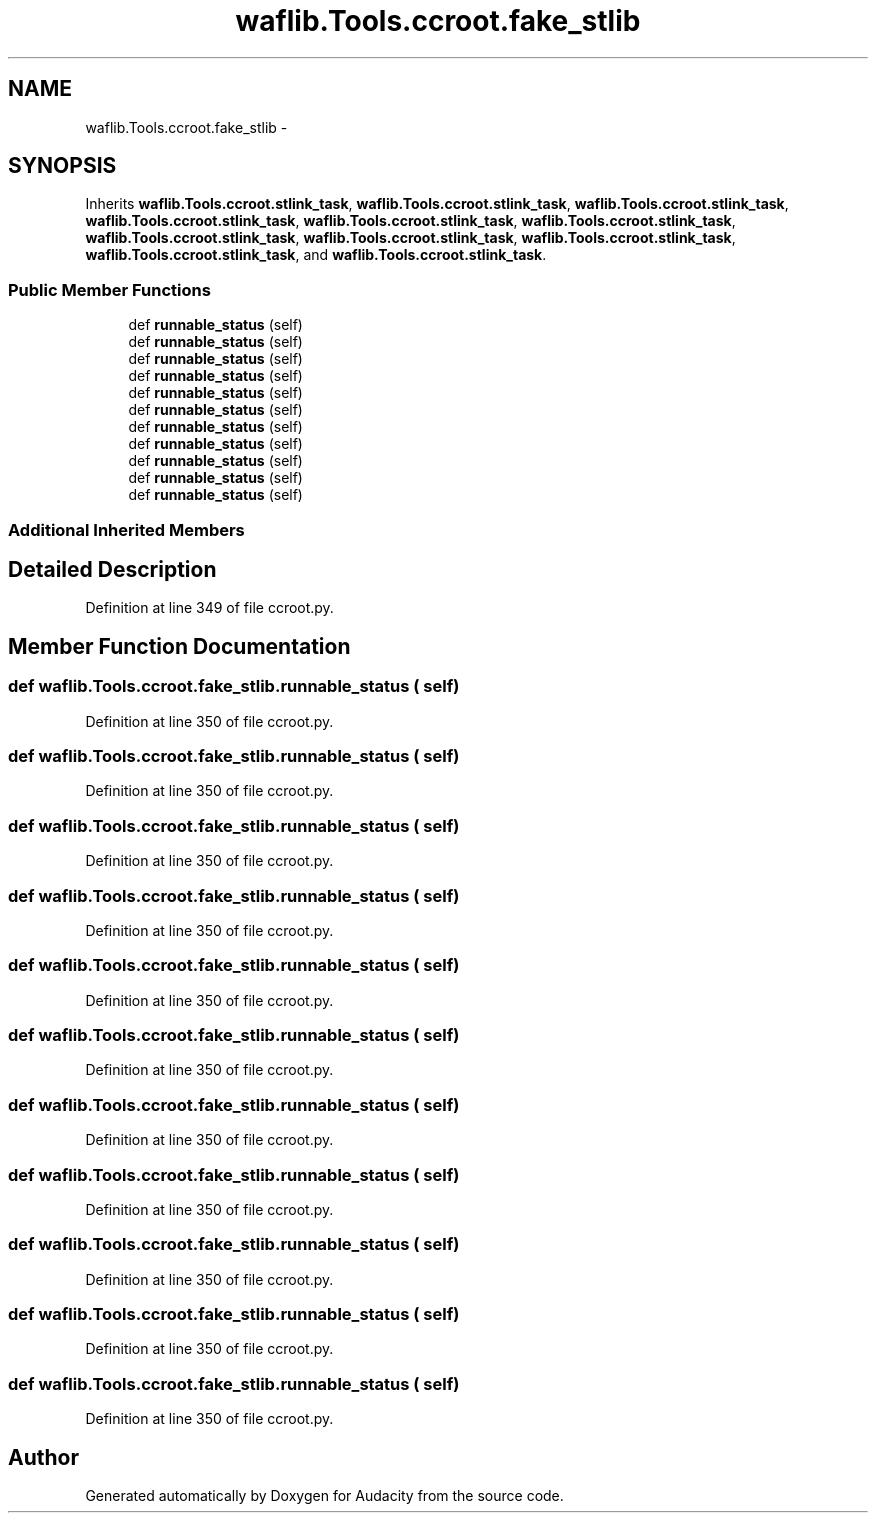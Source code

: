 .TH "waflib.Tools.ccroot.fake_stlib" 3 "Thu Apr 28 2016" "Audacity" \" -*- nroff -*-
.ad l
.nh
.SH NAME
waflib.Tools.ccroot.fake_stlib \- 
.SH SYNOPSIS
.br
.PP
.PP
Inherits \fBwaflib\&.Tools\&.ccroot\&.stlink_task\fP, \fBwaflib\&.Tools\&.ccroot\&.stlink_task\fP, \fBwaflib\&.Tools\&.ccroot\&.stlink_task\fP, \fBwaflib\&.Tools\&.ccroot\&.stlink_task\fP, \fBwaflib\&.Tools\&.ccroot\&.stlink_task\fP, \fBwaflib\&.Tools\&.ccroot\&.stlink_task\fP, \fBwaflib\&.Tools\&.ccroot\&.stlink_task\fP, \fBwaflib\&.Tools\&.ccroot\&.stlink_task\fP, \fBwaflib\&.Tools\&.ccroot\&.stlink_task\fP, \fBwaflib\&.Tools\&.ccroot\&.stlink_task\fP, and \fBwaflib\&.Tools\&.ccroot\&.stlink_task\fP\&.
.SS "Public Member Functions"

.in +1c
.ti -1c
.RI "def \fBrunnable_status\fP (self)"
.br
.ti -1c
.RI "def \fBrunnable_status\fP (self)"
.br
.ti -1c
.RI "def \fBrunnable_status\fP (self)"
.br
.ti -1c
.RI "def \fBrunnable_status\fP (self)"
.br
.ti -1c
.RI "def \fBrunnable_status\fP (self)"
.br
.ti -1c
.RI "def \fBrunnable_status\fP (self)"
.br
.ti -1c
.RI "def \fBrunnable_status\fP (self)"
.br
.ti -1c
.RI "def \fBrunnable_status\fP (self)"
.br
.ti -1c
.RI "def \fBrunnable_status\fP (self)"
.br
.ti -1c
.RI "def \fBrunnable_status\fP (self)"
.br
.ti -1c
.RI "def \fBrunnable_status\fP (self)"
.br
.in -1c
.SS "Additional Inherited Members"
.SH "Detailed Description"
.PP 
Definition at line 349 of file ccroot\&.py\&.
.SH "Member Function Documentation"
.PP 
.SS "def waflib\&.Tools\&.ccroot\&.fake_stlib\&.runnable_status ( self)"

.PP
Definition at line 350 of file ccroot\&.py\&.
.SS "def waflib\&.Tools\&.ccroot\&.fake_stlib\&.runnable_status ( self)"

.PP
Definition at line 350 of file ccroot\&.py\&.
.SS "def waflib\&.Tools\&.ccroot\&.fake_stlib\&.runnable_status ( self)"

.PP
Definition at line 350 of file ccroot\&.py\&.
.SS "def waflib\&.Tools\&.ccroot\&.fake_stlib\&.runnable_status ( self)"

.PP
Definition at line 350 of file ccroot\&.py\&.
.SS "def waflib\&.Tools\&.ccroot\&.fake_stlib\&.runnable_status ( self)"

.PP
Definition at line 350 of file ccroot\&.py\&.
.SS "def waflib\&.Tools\&.ccroot\&.fake_stlib\&.runnable_status ( self)"

.PP
Definition at line 350 of file ccroot\&.py\&.
.SS "def waflib\&.Tools\&.ccroot\&.fake_stlib\&.runnable_status ( self)"

.PP
Definition at line 350 of file ccroot\&.py\&.
.SS "def waflib\&.Tools\&.ccroot\&.fake_stlib\&.runnable_status ( self)"

.PP
Definition at line 350 of file ccroot\&.py\&.
.SS "def waflib\&.Tools\&.ccroot\&.fake_stlib\&.runnable_status ( self)"

.PP
Definition at line 350 of file ccroot\&.py\&.
.SS "def waflib\&.Tools\&.ccroot\&.fake_stlib\&.runnable_status ( self)"

.PP
Definition at line 350 of file ccroot\&.py\&.
.SS "def waflib\&.Tools\&.ccroot\&.fake_stlib\&.runnable_status ( self)"

.PP
Definition at line 350 of file ccroot\&.py\&.

.SH "Author"
.PP 
Generated automatically by Doxygen for Audacity from the source code\&.

